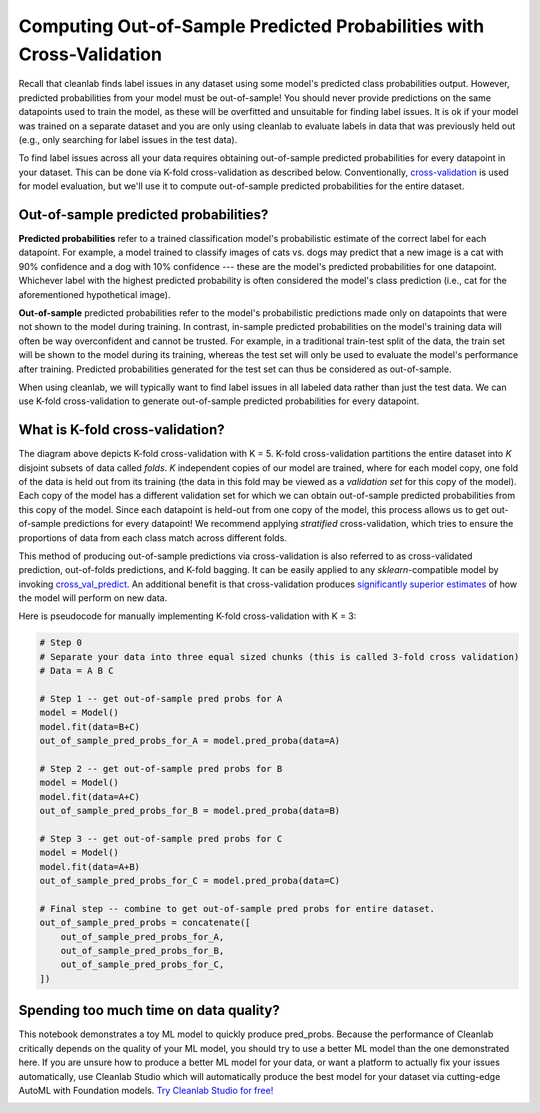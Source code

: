 .. _pred_probs_cross_val:

Computing Out-of-Sample Predicted Probabilities with Cross-Validation
=====================================================================

Recall that cleanlab finds label issues in any dataset using some model's predicted class probabilities output. However, predicted probabilities from your model must be out-of-sample! You should never provide predictions on the same datapoints used to train the model, as these will be overfitted and unsuitable for finding label issues. It is ok if your model was trained on a separate dataset and you are only using cleanlab to evaluate labels in data that was previously held out (e.g., only searching for label issues in the test data).

To find label issues across all your data requires obtaining out-of-sample predicted probabilities for every datapoint in your dataset. This can be done via K-fold cross-validation as described below. Conventionally, `cross-validation <https://scikit-learn.org/stable/modules/cross_validation>`_ is used for model evaluation, but we'll use it to compute out-of-sample predicted probabilities for the entire dataset.


Out-of-sample predicted probabilities?
--------------------------------------

**Predicted probabilities** refer to a trained classification model's probabilistic estimate of the correct label for each datapoint. For example, a model trained to classify images of cats vs. dogs may predict that a new image is a cat with 90% confidence and a dog with 10% confidence --- these are the model's predicted probabilities for one datapoint. Whichever label with the highest predicted probability is often considered the model's class prediction (i.e., cat for the aforementioned hypothetical image).

**Out-of-sample** predicted probabilities refer to the model's probabilistic predictions made only on datapoints that were not shown to the model during training. In contrast, in-sample predicted probabilities on the model's training data will often be way overconfident and cannot be trusted. For example, in a traditional train-test split of the data, the train set will be shown to the model during its training, whereas the test set will only be used to evaluate the model's performance after training. Predicted probabilities generated for the test set can thus be considered as out-of-sample.

When using cleanlab, we will typically want to find label issues in all labeled data rather than just the test data. We can use K-fold cross-validation to generate out-of-sample predicted probabilities for every datapoint.


What is K-fold cross-validation?
--------------------------------

.. image:: https://raw.githubusercontent.com/cleanlab/assets/master/cleanlab/pred_probs_cross_val.png
    :alt: Computing Out-of-Sample Predicted Probabilities from K-Fold Cross-Validation


The diagram above depicts K-fold cross-validation with K = 5. K-fold cross-validation partitions the entire dataset into *K* disjoint subsets of data called *folds*. *K* independent copies of our model are trained, where for each model copy, one fold of the data is held out from its training (the data in this fold may be viewed as a *validation set* for this copy of the model). Each copy of the model has a different validation set for which we can obtain out-of-sample predicted probabilities from this copy of the model. Since each datapoint is held-out from one copy of the model, this process allows us to get out-of-sample predictions for every datapoint! We recommend applying *stratified* cross-validation, which tries to ensure the proportions of data from each class match across different folds.

This method of producing out-of-sample predictions via cross-validation is also referred to as cross-validated prediction, out-of-folds predictions, and K-fold bagging. It can be easily applied to any `sklearn`-compatible model by invoking `cross_val_predict <https://scikit-learn.org/stable/modules/generated/sklearn.model_selection.cross_val_predict.html>`_. An additional benefit is that cross-validation produces `significantly superior estimates <https://towardsdatascience.com/5-reasons-why-you-should-use-cross-validation-in-your-data-science-project-8163311a1e79>`_ of how the model will perform on new data.

Here is pseudocode for manually implementing K-fold cross-validation with K = 3:

.. code-block:: python

    # Step 0
    # Separate your data into three equal sized chunks (this is called 3-fold cross validation)
    # Data = A B C

    # Step 1 -- get out-of-sample pred probs for A
    model = Model()
    model.fit(data=B+C)
    out_of_sample_pred_probs_for_A = model.pred_proba(data=A)

    # Step 2 -- get out-of-sample pred probs for B
    model = Model()
    model.fit(data=A+C)
    out_of_sample_pred_probs_for_B = model.pred_proba(data=B)

    # Step 3 -- get out-of-sample pred probs for C
    model = Model()
    model.fit(data=A+B)
    out_of_sample_pred_probs_for_C = model.pred_proba(data=C)

    # Final step -- combine to get out-of-sample pred probs for entire dataset.
    out_of_sample_pred_probs = concatenate([
        out_of_sample_pred_probs_for_A,
        out_of_sample_pred_probs_for_B,
        out_of_sample_pred_probs_for_C,
    ])


Spending too much time on data quality?
----
This notebook demonstrates a toy ML model to quickly produce pred_probs. Because the performance of Cleanlab critically depends on the quality of your ML model, you should try to use a better ML model than the one demonstrated here. 
If you are unsure how to produce a better ML model for your data, or want a platform to actually fix your issues automatically, use Cleanlab Studio which will automatically produce the best model for your dataset via cutting-edge AutoML with Foundation models.
`Try Cleanlab Studio for free! <https://cleanlab.ai/signup/>`_

.. image:: https://raw.githubusercontent.com/cleanlab/assets/master/cleanlab/ml-with-cleanlab-studio.png
    :alt: The modern AI pipeline automated with Cleanlab Studio
